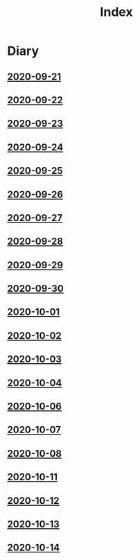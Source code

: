 #+title: Index
* Diary
** [[file:Daily/2020-09-21.org][2020-09-21]] 
** [[file:Daily/2020-09-22.org][2020-09-22]]
** [[file:Daily/2020-09-23.org][2020-09-23]]
** [[file:Daily/2020-09-24.org][2020-09-24]] 
** [[file:Daily/2020-09-25.org][2020-09-25]] 
** [[file:Daily/2020-09-26.org][2020-09-26]]
** [[file:Daily/2020-09-27.org][2020-09-27]] 
** [[file:Daily/2020-09-28.org][2020-09-28]] 
** [[file:Daily/2020-09-29.org][2020-09-29]] 
** [[file:Daily/2020-09-30.org][2020-09-30]] 
** [[file:Daily/2020-10-01.org][2020-10-01]] 
** [[file:Daily/2020-10-02.org][2020-10-02]] 
** [[file:Daily/2020-10-03.org][2020-10-03]] 
** [[file:Daily/2020-10-04.org][2020-10-04]] 
** [[file:Daily/2020-10-06.org][2020-10-06]] 
** [[file:Daily/2020-10-07.org][2020-10-07]] 
** [[file:Daily/2020-10-08.org][2020-10-08]] 
** [[file:Daily/2020-10-11.org][2020-10-11]]
** [[file:Daily/2020-10-12.org][2020-10-12]]
** [[file:Daily/2020-10-13.org][2020-10-13]]
** [[file:Daily/2020-10-14.org][2020-10-14]]
 
